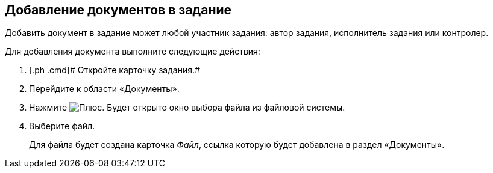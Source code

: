 
== Добавление документов в задание

Добавить документ в задание может любой участник задания: автор задания, исполнитель задания или контролер.

Для добавления документа выполните следующие действия:

[[task_hrr_ccn_nj__steps_epq_pbm_nj]]
. [.ph .cmd]# Откройте карточку задания.#
. [.ph .cmd]#Перейдите к области «Документы».#
. [.ph .cmd]#Нажмите image:buttons/butt_add_grey_plus.png[Плюс]. Будет открыто окно выбора файла из файловой системы.#
. [.ph .cmd]#Выберите файл.#
+
Для файла будет создана карточка [.dfn .term]_Файл_, ссылка которую будет добавлена в раздел «Документы».

